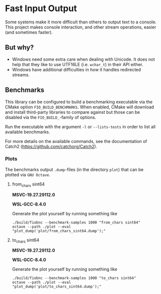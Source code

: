 * Fast Input Output

  Some systems make it more difficult than others to output text to a
  console. This project makes console interaction, and other stream
  operations, easier (and sometimes faster).

** But why?

   * Windows need some extra care when dealing with Unicode. It does
     not help that they like to use UTF16LE (i.e. ~wchar_t~) in their
     API either.
   * Windows have additional difficulties in how it handles redirected
     streams.

** Benchmarks

   This library can be configured to build a benchmarking executable
   via the CMake option ~FIO_BUILD_BENCHMARKS~. When enabled, CMake
   will download and install third-party libraries to compare against
   but those can be disabled via the ~FIO_BUILD_~-family of options.

   Run the executable with the argument ~-l~ or ~--lists-tests~ in
   order to list all available benchmarks.

   For more details on the available commands, see the documentation
   of Catch2 (https://github.com/catchorg/Catch2).

*** Plots

    The benchmarks output ~.dump~-files (in the directory ~plot~) that
    can be plotted via ~GNU Octave~.

**** from_chars sint64

     *MSVC-19.27.29112.0*
     [[file:plot/from_chars_sint64_msvc_19.27.29112.0.png]]

     *WSL-GCC-8.4.0*
     [[file:plot/from_chars_sint64_wsl_gcc_8.4.0.png]]

     Generate the plot yourself by running something like
     #+begin_src
     ./build/fiobnc --benchmark-samples 1000 "from_chars sint64"
     octave --path ./plot --eval "plot_dump('plot/from_chars_sint64.dump');"
     #+end_src

**** to_chars sint64

     *MSVC-19.27.29112.0*
     [[file:plot/to_chars_sint64_msvc_19.27.29112.0.png]]

     *WSL-GCC-8.4.0*
     [[file:plot/to_chars_sint64_wsl_gcc_8.4.0.png]]

     Generate the plot yourself by running something like
     #+begin_src
     ./build/fiobnc --benchmark-samples 1000 "to_chars sint64"
     octave --path ./plot --eval "plot_dump('plot/to_chars_sint64.dump');"
     #+end_src
